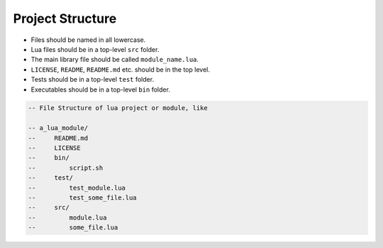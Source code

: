 Project Structure
===============================================================================
- Files should be named in all lowercase.
- Lua files should be in a top-level ``src`` folder.
- The main library file should be called ``module_name.lua``.
- ``LICENSE``, ``README``, ``README.md`` etc. should be in the top level.
- Tests should be in a top-level ``test`` folder.
- Executables should be in a top-level ``bin`` folder.

.. code-block:: lua

    -- File Structure of lua project or module, like

    -- a_lua_module/
    --     README.md
    --     LICENSE
    --     bin/
    --         script.sh
    --     test/
    --         test_module.lua
    --         test_some_file.lua
    --     src/
    --         module.lua
    --         some_file.lua
